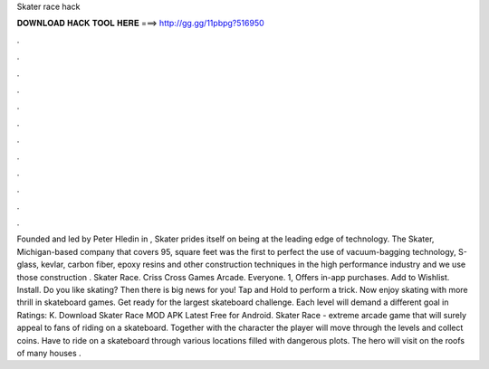 Skater race hack

𝐃𝐎𝐖𝐍𝐋𝐎𝐀𝐃 𝐇𝐀𝐂𝐊 𝐓𝐎𝐎𝐋 𝐇𝐄𝐑𝐄 ===> http://gg.gg/11pbpg?516950

.

.

.

.

.

.

.

.

.

.

.

.

Founded and led by Peter Hledin in , Skater prides itself on being at the leading edge of technology. The Skater, Michigan-based company that covers 95, square feet was the first to perfect the use of vacuum-bagging technology, S-glass, kevlar, carbon fiber, epoxy resins and other construction techniques in the high performance industry and we use those construction . Skater Race. Criss Cross Games Arcade. Everyone. 1, Offers in-app purchases. Add to Wishlist. Install. Do you like skating? Then there is big news for you! Tap and Hold to perform a trick. Now enjoy skating with more thrill in skateboard games. Get ready for the largest skateboard challenge. Each level will demand a different goal in Ratings: K. Download Skater Race MOD APK Latest Free for Android. Skater Race - extreme arcade game that will surely appeal to fans of riding on a skateboard. Together with the character the player will move through the levels and collect coins. Have to ride on a skateboard through various locations filled with dangerous plots. The hero will visit on the roofs of many houses .